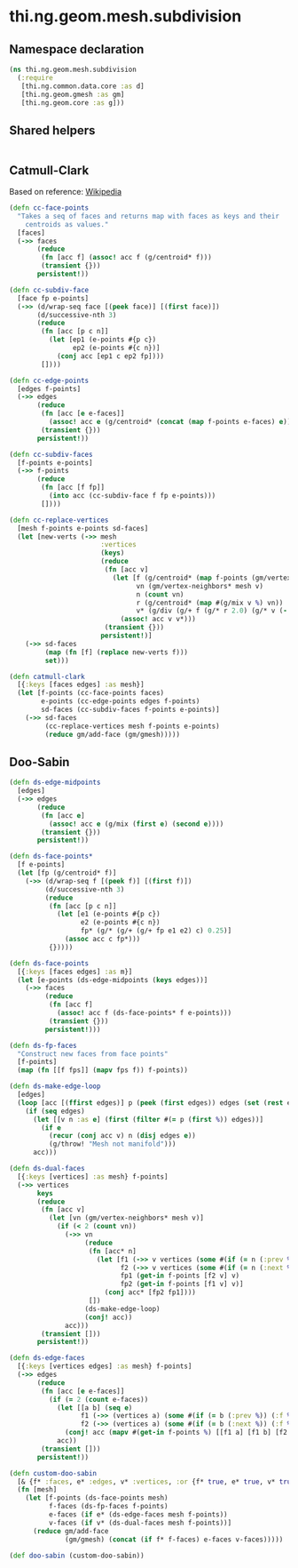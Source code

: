 #+SEQ_TODO:       TODO(t) INPROGRESS(i) WAITING(w@) | DONE(d) CANCELED(c@)
#+TAGS:           write(w) update(u) fix(f) verify(v) noexport(n)
#+EXPORT_EXCLUDE_TAGS: noexport

* thi.ng.geom.mesh.subdivision
** Namespace declaration
#+BEGIN_SRC clojure :tangle babel/src/cljx/thi/ng/geom/mesh/subdivision.cljx :mkdirp yes :padline no
  (ns thi.ng.geom.mesh.subdivision
    (:require
     [thi.ng.common.data.core :as d]
     [thi.ng.geom.gmesh :as gm]
     [thi.ng.geom.core :as g]))
#+END_SRC
** Shared helpers
#+BEGIN_SRC clojure :tangle babel/src/cljx/thi/ng/geom/mesh/subdivision.cljx

#+END_SRC
** Catmull-Clark
  Based on reference: [[https://en.wikipedia.org/wiki/Catmull%25E2%2580%2593Clark_subdivision_surface][Wikipedia]]
#+BEGIN_SRC clojure :tangle babel/src/cljx/thi/ng/geom/mesh/subdivision.cljx
  (defn cc-face-points
    "Takes a seq of faces and returns map with faces as keys and their
      centroids as values."
    [faces]
    (->> faces
         (reduce
          (fn [acc f] (assoc! acc f (g/centroid* f)))
          (transient {}))
         persistent!))
  
  (defn cc-subdiv-face
    [face fp e-points]
    (->> (d/wrap-seq face [(peek face)] [(first face)])
         (d/successive-nth 3)
         (reduce
          (fn [acc [p c n]]
            (let [ep1 (e-points #{p c})
                  ep2 (e-points #{c n})]
              (conj acc [ep1 c ep2 fp])))
          [])))
  
  (defn cc-edge-points
    [edges f-points]
    (->> edges
         (reduce
          (fn [acc [e e-faces]]
            (assoc! acc e (g/centroid* (concat (map f-points e-faces) e))))
          (transient {}))
         persistent!))
  
  (defn cc-subdiv-faces
    [f-points e-points]
    (->> f-points
         (reduce
          (fn [acc [f fp]]
            (into acc (cc-subdiv-face f fp e-points)))
          [])))
  
  (defn cc-replace-vertices
    [mesh f-points e-points sd-faces]
    (let [new-verts (->> mesh
                         :vertices
                         (keys)
                         (reduce
                          (fn [acc v]
                            (let [f (g/centroid* (map f-points (gm/vertex-faces* mesh v)))
                                  vn (gm/vertex-neighbors* mesh v)
                                  n (count vn)
                                  r (g/centroid* (map #(g/mix v %) vn))
                                  v* (g/div (g/+ f (g/* r 2.0) (g/* v (- n 3))) n)]
                              (assoc! acc v v*)))
                          (transient {}))
                         persistent!)]
      (->> sd-faces
           (map (fn [f] (replace new-verts f)))
           set)))
  
  (defn catmull-clark
    [{:keys [faces edges] :as mesh}]
    (let [f-points (cc-face-points faces)
          e-points (cc-edge-points edges f-points)
          sd-faces (cc-subdiv-faces f-points e-points)]
      (->> sd-faces
           (cc-replace-vertices mesh f-points e-points)
           (reduce gm/add-face (gm/gmesh)))))
#+END_SRC
** Doo-Sabin
#+BEGIN_SRC clojure :tangle babel/src/cljx/thi/ng/geom/mesh/subdivision.cljx
  (defn ds-edge-midpoints
    [edges]
    (->> edges
         (reduce
          (fn [acc e]
            (assoc! acc e (g/mix (first e) (second e))))
          (transient {}))
         persistent!))
  
  (defn ds-face-points*
    [f e-points]
    (let [fp (g/centroid* f)]
      (->> (d/wrap-seq f [(peek f)] [(first f)])
           (d/successive-nth 3)
           (reduce
            (fn [acc [p c n]]
              (let [e1 (e-points #{p c})
                    e2 (e-points #{c n})
                    fp* (g/* (g/+ (g/+ fp e1 e2) c) 0.25)]
                (assoc acc c fp*)))
            {}))))
  
  (defn ds-face-points
    [{:keys [faces edges] :as m}]
    (let [e-points (ds-edge-midpoints (keys edges))]
      (->> faces
           (reduce
            (fn [acc f]
              (assoc! acc f (ds-face-points* f e-points)))
            (transient {}))
           persistent!)))
  
  (defn ds-fp-faces
    "Construct new faces from face points"
    [f-points]
    (map (fn [[f fps]] (mapv fps f)) f-points))
  
  (defn ds-make-edge-loop
    [edges]
    (loop [acc [(ffirst edges)] p (peek (first edges)) edges (set (rest edges))]
      (if (seq edges)
        (let [[v n :as e] (first (filter #(= p (first %)) edges))]
          (if e
            (recur (conj acc v) n (disj edges e))
            (g/throw! "Mesh not manifold")))
        acc)))
  
  (defn ds-dual-faces
    [{:keys [vertices] :as mesh} f-points]
    (->> vertices
         keys
         (reduce
          (fn [acc v]
            (let [vn (gm/vertex-neighbors* mesh v)]
              (if (< 2 (count vn))
                (->> vn
                     (reduce
                      (fn [acc* n]
                        (let [f1 (->> v vertices (some #(if (= n (:prev %)) (:f %))))
                              f2 (->> v vertices (some #(if (= n (:next %)) (:f %))))
                              fp1 (get-in f-points [f2 v] v)
                              fp2 (get-in f-points [f1 v] v)]
                          (conj acc* [fp2 fp1])))
                      [])
                     (ds-make-edge-loop)
                     (conj! acc))
                acc)))
          (transient []))
         persistent!))
  
  (defn ds-edge-faces
    [{:keys [vertices edges] :as mesh} f-points]
    (->> edges
         (reduce
          (fn [acc [e e-faces]]
            (if (= 2 (count e-faces))
              (let [[a b] (seq e)
                    f1 (->> (vertices a) (some #(if (= b (:prev %)) (:f %))))
                    f2 (->> (vertices a) (some #(if (= b (:next %)) (:f %))))]
                (conj! acc (mapv #(get-in f-points %) [[f1 a] [f1 b] [f2 b] [f2 a]])))
              acc))
          (transient []))
         persistent!))
  
  (defn custom-doo-sabin
    [& {f* :faces, e* :edges, v* :vertices, :or {f* true, e* true, v* true}}]
    (fn [mesh]
      (let [f-points (ds-face-points mesh)
            f-faces (ds-fp-faces f-points)
            e-faces (if e* (ds-edge-faces mesh f-points))
            v-faces (if v* (ds-dual-faces mesh f-points))]
        (reduce gm/add-face
                (gm/gmesh) (concat (if f* f-faces) e-faces v-faces)))))
  
  (def doo-sabin (custom-doo-sabin))
#+END_SRC

